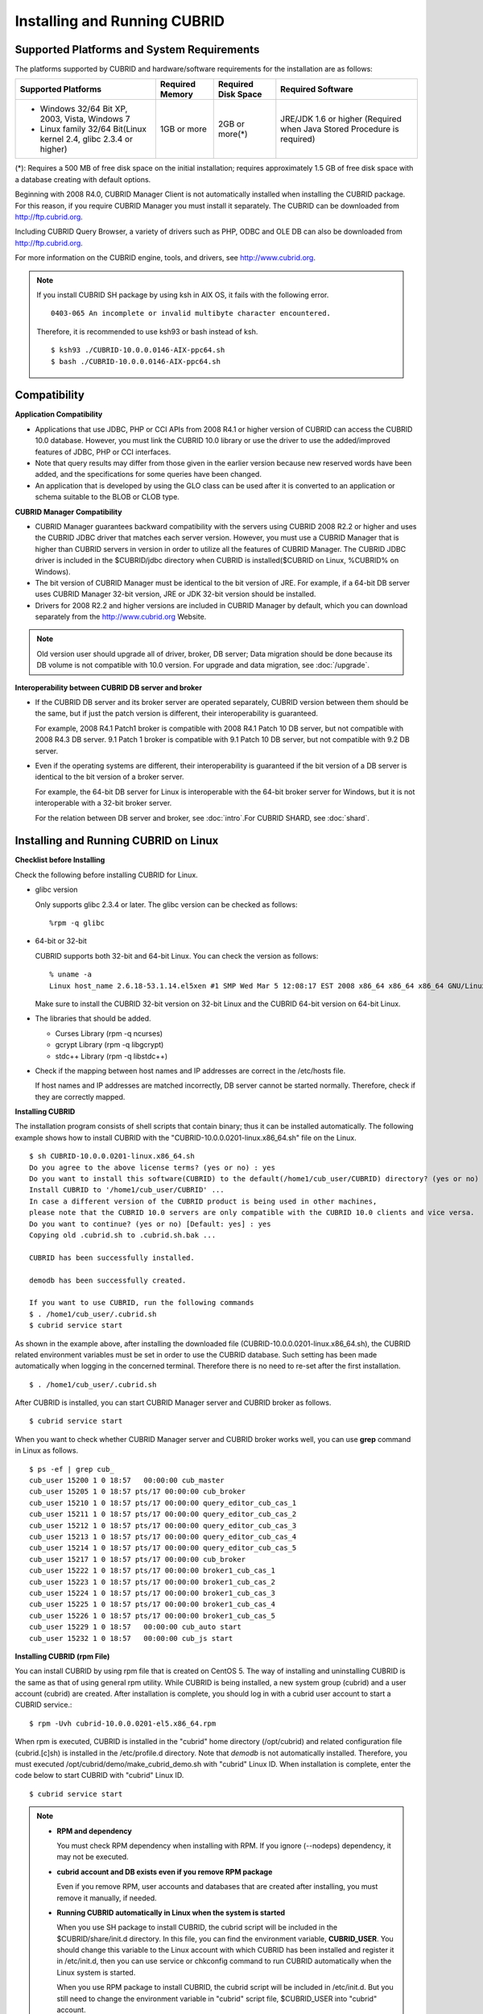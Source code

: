 .. _install-execute:

Installing and Running CUBRID
=============================

Supported Platforms and System Requirements
-------------------------------------------

The platforms supported by CUBRID and hardware/software requirements for the installation are as follows:

+---------------------------------------------------------------------+------------------+---------------------+--------------------------------------+
| Supported Platforms                                                 | Required Memory  | Required Disk Space | Required Software                    |
+=====================================================================+==================+=====================+======================================+
| * Windows 32/64 Bit XP, 2003, Vista, Windows 7                      | 1GB or more      | 2GB or more(\*)     | JRE/JDK 1.6 or higher                |
|                                                                     |                  |                     | (Required when Java Stored Procedure |
| * Linux family 32/64 Bit(Linux kernel 2.4, glibc 2.3.4 or higher)   |                  |                     | is required)                         |
+---------------------------------------------------------------------+------------------+---------------------+--------------------------------------+

(\*): Requires a 500 MB of free disk space on the initial installation; requires approximately 1.5 GB of free disk space with a database creating with default options.

Beginning with 2008 R4.0, CUBRID Manager Client is not automatically installed when installing the CUBRID package. For this reason, if you require CUBRID Manager you must install it separately. The CUBRID can be downloaded from http://ftp.cubrid.org.

Including CUBRID Query Browser, a variety of drivers such as PHP, ODBC and OLE DB can also be downloaded from http://ftp.cubrid.org.

For more information on the CUBRID engine, tools, and drivers, see http://www.cubrid.org.

.. note:: 
  
    If you install CUBRID SH package by using ksh in AIX OS, it fails with the following error. 
  
    :: 
  
        0403-065 An incomplete or invalid multibyte character encountered. 
  
    Therefore, it is recommended to use ksh93 or bash instead of ksh.
    
    ::
  
        $ ksh93 ./CUBRID-10.0.0.0146-AIX-ppc64.sh 
        $ bash ./CUBRID-10.0.0.0146-AIX-ppc64.sh 

Compatibility
-------------

**Application Compatibility**

*   Applications that use JDBC, PHP or CCI APIs from 2008 R4.1 or higher version of CUBRID can access the CUBRID 10.0 database. However, you must link the CUBRID 10.0 library or use the driver to use the added/improved features of JDBC, PHP or CCI interfaces.

*   Note that query results may differ from those given in the earlier version because new reserved words have been added, and the specifications for some queries have been changed.

*   An application that is developed by using the GLO class can be used after it is converted to an application or schema suitable to the BLOB or CLOB type.

**CUBRID Manager Compatibility**

*   CUBRID Manager guarantees backward compatibility with the servers using CUBRID 2008 R2.2 or higher and uses the CUBRID JDBC driver that matches each server version. However, you must use a CUBRID Manager that is higher than CUBRID servers in version in order to utilize all the features of CUBRID Manager. The CUBRID JDBC driver is included in the $CUBRID/jdbc directory when CUBRID is installed($CUBRID on Linux, %CUBRID% on Windows).

*   The bit version of CUBRID Manager must be identical to the bit version of JRE. For example, if a 64-bit DB server uses CUBRID Manager 32-bit version, JRE or JDK 32-bit version should be installed.

*   Drivers for 2008 R2.2 and higher versions are included in CUBRID Manager by default, which you can download separately from the http://www.cubrid.org Website.

.. note:: Old version user should upgrade all of driver, broker, DB server; Data migration should be done because its DB volume is not compatible with 10.0 version.
    For upgrade and data migration, see :doc:`/upgrade`.

**Interoperability between CUBRID DB server and broker**

*   If the CUBRID DB server and its broker server are operated separately, CUBRID version between them should be the same, but if just the patch version is different, their interoperability is guaranteed.

    For example, 2008 R4.1 Patch1 broker is compatible with 2008 R4.1 Patch 10 DB server, but not compatible with 2008 R4.3 DB server. 9.1 Patch 1 broker is compatible with 9.1 Patch 10 DB server, but not compatible with 9.2 DB server.
    
*   Even if the operating systems are different, their interoperability is guaranteed if the bit version of a DB server is identical to the bit version of a broker server. 

    For example, the 64-bit DB server for Linux is interoperable with the 64-bit broker server for Windows, but it is not interoperable with a 32-bit broker server.

    For the relation between DB server and broker, see :doc:`intro`.For CUBRID SHARD, see :doc:`shard`.

.. _Installing-and-Running-on-Linux:

Installing and Running CUBRID on Linux
--------------------------------------

**Checklist before Installing**

Check the following before installing CUBRID for Linux.

*   glibc version 
    
    Only supports glibc 2.3.4 or later.
    The glibc version can be checked as follows: ::
    
        %rpm -q glibc
    
*   64-bit or 32-bit
    
    CUBRID supports both 32-bit and 64-bit Linux. You can check the version as follows: ::
    
        % uname -a
        Linux host_name 2.6.18-53.1.14.el5xen #1 SMP Wed Mar 5 12:08:17 EST 2008 x86_64 x86_64 x86_64 GNU/Linux
    
    Make sure to install the CUBRID 32-bit version on 32-bit Linux and the CUBRID 64-bit version on 64-bit Linux. 
    
*   The libraries that should be added.
    
    *   Curses Library (rpm -q ncurses)
    *   gcrypt Library (rpm -q libgcrypt)
    *   stdc++ Library (rpm -q libstdc++)
    
*   Check if the mapping between host names and IP addresses are correct in the /etc/hosts file.

    If host names and IP addresses are matched incorrectly, DB server cannot be started normally. Therefore, check if they are correctly mapped.
    
**Installing CUBRID**

The installation program consists of shell scripts that contain binary; thus it can be installed automatically. The following example shows how to install CUBRID with the "CUBRID-10.0.0.0201-linux.x86_64.sh" file on the Linux. ::

    $ sh CUBRID-10.0.0.0201-linux.x86_64.sh
    Do you agree to the above license terms? (yes or no) : yes
    Do you want to install this software(CUBRID) to the default(/home1/cub_user/CUBRID) directory? (yes or no) [Default: yes] : yes
    Install CUBRID to '/home1/cub_user/CUBRID' ...
    In case a different version of the CUBRID product is being used in other machines, 
    please note that the CUBRID 10.0 servers are only compatible with the CUBRID 10.0 clients and vice versa.
    Do you want to continue? (yes or no) [Default: yes] : yes
    Copying old .cubrid.sh to .cubrid.sh.bak ...

    CUBRID has been successfully installed.

    demodb has been successfully created.

    If you want to use CUBRID, run the following commands
    $ . /home1/cub_user/.cubrid.sh
    $ cubrid service start

As shown in the example above, after installing the downloaded file (CUBRID-10.0.0.0201-linux.x86_64.sh), the CUBRID related environment variables must be set in order to use the CUBRID database. Such setting has been made automatically when logging in the concerned terminal. Therefore there is no need to re-set after the first installation. ::

    $ . /home1/cub_user/.cubrid.sh

After CUBRID is installed, you can start CUBRID Manager server and CUBRID broker as follows. ::

    $ cubrid service start

When you want to check whether CUBRID Manager server and CUBRID broker works well, you can use **grep** command in Linux as follows. ::

    $ ps -ef | grep cub_
    cub_user 15200 1 0 18:57   00:00:00 cub_master
    cub_user 15205 1 0 18:57 pts/17 00:00:00 cub_broker
    cub_user 15210 1 0 18:57 pts/17 00:00:00 query_editor_cub_cas_1
    cub_user 15211 1 0 18:57 pts/17 00:00:00 query_editor_cub_cas_2
    cub_user 15212 1 0 18:57 pts/17 00:00:00 query_editor_cub_cas_3
    cub_user 15213 1 0 18:57 pts/17 00:00:00 query_editor_cub_cas_4
    cub_user 15214 1 0 18:57 pts/17 00:00:00 query_editor_cub_cas_5
    cub_user 15217 1 0 18:57 pts/17 00:00:00 cub_broker
    cub_user 15222 1 0 18:57 pts/17 00:00:00 broker1_cub_cas_1
    cub_user 15223 1 0 18:57 pts/17 00:00:00 broker1_cub_cas_2
    cub_user 15224 1 0 18:57 pts/17 00:00:00 broker1_cub_cas_3
    cub_user 15225 1 0 18:57 pts/17 00:00:00 broker1_cub_cas_4
    cub_user 15226 1 0 18:57 pts/17 00:00:00 broker1_cub_cas_5
    cub_user 15229 1 0 18:57   00:00:00 cub_auto start
    cub_user 15232 1 0 18:57   00:00:00 cub_js start

**Installing CUBRID (rpm File)**

You can install CUBRID by using rpm file that is created on CentOS 5. The way of installing and uninstalling CUBRID is the same as that of using general rpm utility. While CUBRID is being installed, a new system group (cubrid) and a user account (cubrid) are created. After installation is complete, you should log in with a cubrid user account to start a CUBRID service.::

    $ rpm -Uvh cubrid-10.0.0.0201-el5.x86_64.rpm

When rpm is executed, CUBRID is installed in the "cubrid" home directory (/opt/cubrid) and related configuration file (cubrid.[c]sh) is installed in the /etc/profile.d directory. Note that *demodb* is not automatically installed. Therefore, you must executed /opt/cubrid/demo/make_cubrid_demo.sh with "cubrid" Linux ID. When installation is complete, enter the code below to start CUBRID with "cubrid" Linux ID. ::

    $ cubrid service start

.. note:: \

    *   **RPM and dependency**
    
        You must check RPM dependency when installing with RPM. If you ignore (--nodeps) dependency, it may not be executed. 
        
    *   **cubrid account and DB exists even if you remove RPM package**
        
        Even if you remove RPM, user accounts and databases that are created after installing, you must remove it manually, if needed.
        
    *   **Running CUBRID automatically in Linux when the system is started**
    
        When you use SH package to install CUBRID, the cubrid script will be included in the $CUBRID/share/init.d directory. In this file, you can find the environment variable, **CUBRID_USER**. You should change this variable to the Linux account with which CUBRID has been installed and register it in /etc/init.d, then you can use service or chkconfig command to run CUBRID automatically when the Linux system is started.

        When you use RPM package to install CUBRID, the cubrid script will be included in /etc/init.d. But you still need to change the environment variable in "cubrid" script file, $CUBRID_USER into "cubrid" account.

    *   **In /etc/hosts file, check if a host name and an IP address mapping is normal**

        If a host name and an IP address is abnormally mapped, you cannot start DB server. Therefore, you should check if they are normally mapped.
        
**Installing CUBRID on Fedora/CentOS**

To install CUBRID using the yum command, you should know where the CUBRID package is located. Choose appropriate location based on your operating system.

*   `http://www.cubrid.org/yum_repository <http://www.cubrid.org/yum_repository>`_

For example, if you are using Fedora 16, execute the command below. In the example, fc16 refers to Fedora 16. ::

    $ rpm -i http://yumrepository.cubrid.org/cubrid_repo_settings/9.0.0/cubridrepo-9.0.0-1.fc16.noarch.rpm

If you are using CentOS 6.2, execute the command below. In this example, el6.2 refers to CentOS. ::

    $ rpm -i http://yumrepository.cubrid.org/cubrid_repo_settings/9.0.0/cubridrepo-9.0.0-1.el6.2.noarch.rpm

You can install the CUBRID package you have desired based on the command you execute. To install the latest version, execute the command below. ::

    $ yum install cubrid

To install the earlier version, you should include version information in the command. ::

    $ yum install cubrid-8.4.3

After installation is complete, configure environment variables including installation path of CUBRID and then apply them to system.

**Installing CUBRID on Ubuntu**

To install CUBRID using the apt-get command on Ubuntu, add the CUBRID storage first and then update the apt index. ::

    $ sudo add-apt-repository ppa:cubrid/cubrid
    $ sudo apt-get update

To install the latest version, execute the command below. ::

    $ sudo apt-get install cubrid

To install the earlier version, you should include version information in the command. ::

    $ sudo apt-get install cubrid-8.4.3

After installation is complete, configure environment variables including installation path of CUBRID and then apply them to system.

**Upgrading CUBRID**

When you specify an installation directory where the previous version of CUBRID is already installed, a message which asks to overwrite files in the directory will appear. Entering **no** will stop the installation. ::

    Directory '/home1/cub_user/CUBRID' exist!
    If a CUBRID service is running on this directory, it may be terminated abnormally.
    And if you don't have right access permission on this directory(subdirectories or files), install operation will be failed.
    Overwrite anyway? (yes or no) [Default: no] : yes

Choose whether to overwrite the existing configuration files during the CUBRID installation. Entering **yes** will overwrite and back up them as extension .bak files. ::

    The configuration file (.conf or .pass) already exists. Do you want to overwrite it? (yes or no) : yes

For more information on upgrading a database from a previous version to a new version, see :doc:`upgrade`.

**Configuring Environment**

You can modify the environment such as service ports etc. edit the parameters of a configuration file located in the **$CUBRID/conf** directory. See :ref:`Installing-and-Running-on-Windows` for more information.

**Starting CUBRID automatically when starting a system on Linux**

If you have installed CUBRID with SH package, it includes "cubrid" script on the $CUBRID/share/init.d directory. Change **$CUBRID_USER** environment variable in this script as a Linux account which installed CUBRID; if you register this script to /etc/init.d directory, CUBRID can be started automatically when Linux system is started by using a **service** command or a **chkconfig** command.

If you have installed CUBRID with RPM package, "cubrid" script is added to the /etc/init.d directory. But you need to change **$CUBRID_USER** environment variable into "cubrid" account.        

**Installing CUBRID Interfaces**

You can see the latest information on interface modules such as CCI, JDBC, PHP, ODBC, OLE DB, ADO.NET, Ruby, Python and Node.js and install them by downloading files from `http://www.cubrid.org/wiki_apis <http://www.cubrid.org/wiki_apis>`_ .

A simple description on each driver can be found on :doc:`/api/index`.

**Installing CUBRID Tools**

You can see the latest information on tools such as CUBRID Manager and CUBRID Query Browser and install them by downloading files from `http://www.cubrid.org/wiki_tools <http://www.cubrid.org/wiki_tools>`_ .

CUBRID Web Manager is started when the CUBRID is installed, and you can see this by accessing to https://localhost:8282/ .

.. _Installing-and-Running-on-Windows:

Installing and Running CUBRID on Windows
----------------------------------------

**Checklist before Installing**

You should check the below before installing CUBRID for Windows.

*   64-bit or not
    
    CUBRID supports both 32-bit and 64-bit Windows. You can check the version by selecting [My Computer] > [System Properties]. Make sure to install the CUBRID 32-bit version on 32-bit Windows and the CUBRID 64-bit version on 64-bit Windows.

*   Run with administrative privilege

    If you want to install CUBRID on Windows Vista or higher, execute the installation file with administrative privileges. On the popup menu after clicking right mouse button on the CUBRID installation file, choose [Execute as an administrator (A)].

**Installation Process**
    
**Step 1: Specifying the directory to install**

**Step 2: Selecting Setup Type**

*   **Server and Driver Installation** : CUBRID Server, CSQL (a command line tool), interface drivers (JDBC, C API) are all installed.

**Step 3: Creating a sample database**
    
    To create a sample database, it requires 300MB disk space. 

**Step 4: Completing the installation**

    CUBRID Service Tray appears on the right bottom.

.. note:: 

    CUBRID Service is automatically started when the system is rebooted. If you want to stop the  when the system is rebooted, change the "Start parameters" of "CUBRIDService" as "Stop"; "Control Panel > Administrative Tools > Services" and double-clicking "CUBRIDService", then pop-up window will be shown.


**Checklist After Installation**

*   Whether the start of CUBRID Service Tray or not

    If CUBRID Service Tray is not automatically started when starting a system, confirm the following.

    *   Check if Task Scheduler is started in [Start button] > [Control panel] > [Administrative Tools] > [Services]; if not, start Task Scheduler.
    *   Check if CUBRID Service Tray is registered in [Start button] > [All Programs] > [Startup]; if not, register CUBRID Service Tray.
    
**Upgrading CUBRID**

To install a new version of CUBRID in an environment in which a previous version has already been installed, select [CUBRID Service Tray] > [Exit] from the menu to stop currently running services, and then remove the previous version of CUBRID. Note that when you are prompted with "Do you want to delete all the existing version of databases and the configuration files?" you must select "No" to protect the existing databases.

For more information on upgrading a database from a previous version to a new version, see :doc:`upgrade`.

**Configuring Environment**

You can change configuration such as service ports to meet the user environment by changing the parameter values of following files which are located in the **%CUBRID%\\conf** directory. If a firewall has been configured, the ports used in CUBRID need to be opened.

*   **cm.conf**
    
    A configuration file for CUBRID Manager. The port that the Manager server process uses is called  **cm_port** and its default value is **8001** . Two ports are used and the port number is determined by the **cm_port** parameter. If 8001 is specified, 8001 and 8002 (configured number plus 1) ports will be used. For details, see `CUBRID Manager Manual <http://www.cubrid.org/wiki_tools/entry/cubrid-manager-manual>`_ .
    
*   **cm_ext.conf**
    
    A configuration file for CUBRID Web Manager. **listen** is the port to be used in the web manager server process, and its default value is **8282**. For more details, see `CUBRID Web Manager Manual <http://www.cubrid.org/wiki_tools/entry/cubrid-web-manager-manual>`_ .
    
*   **cubrid.conf**
    
    A configuration file for server. You can use it to configure the following values: database memory, the number threads based on the number of concurrent users, communication port between broker and server, etc.  The port that a master process uses is called cubrid_port_id and its default value is 1523. For details, see :ref:`cubrid-conf-default-parameters`.
    
*   **cubrid_broker.conf**
    
    A configuration file for broker. You can use it to configure the following values: broker port, the number of application servers (CAS), SQL LOG, etc. The port that a broker uses is called **BROKER_PORT**. A port you see in the drivers such as JDBC is its corresponding broker's port. **APPL_SERVER_PORT** is a port that a broker application server (CAS) uses and it is added only in Windows. The default value is  **BROKER_PORT** +1. The number of ports used is the same as the number of CAS, starting from the specified port's number plus 1. For details, see :ref:`parameter-by-broker`.
    For example, if the value of **APPL_SERVER_PORT** is 35000 and the maximum number of CASes by **MAX_NUM_APPL_SERVER** is 50, then listening ports on CASes are 35000, 35001, ..., 35049.
    For more details, see :ref:`parameter-by-broker`. 

    The **CCI_DEFAULT_AUTOCOMMIT** broker parameter is supported since 2008 R4.0. The default value in the version is **OFF** and it is later changed to **ON** .  Therefore, users who have upgraded from 2008 R4.0 to 2008 R4.1 or later versions should change this value to **OFF** or configure the auto-commit mode to **OFF** .

**Installing CUBRID Interfaces**

You can see the latest information on interface modules such as JDBC, PHP, ODBC, and OLE DB and install them by downloading files from `http://www.cubrid.org/wiki_apis`.

A simple description on each driver can be found on :doc:`/api/index`.

**Installing CUBRID Tools**

You can see the latest information on tools such as CUBRID Manager and CUBRID Query Browser and install them by downloading files from `http://www.cubrid.org/wiki_tools`.

CUBRID Web Manager is started when the CUBRID is installed, and you can see this by accessing to https://localhost:8282/.

Installing with a Compressed Package
------------------------------------

Installing CUBRID with tar.gz on Linux
^^^^^^^^^^^^^^^^^^^^^^^^^^^^^^^^^^^^^^

**Checklist before Installing**

Check the following before installing CUBRID for Linux.

*   glibc version 
    
    Only supports glibc 2.3.4 or later.
    The glibc version can be checked as follows: ::
    
        %rpm -q glibc
    
*   64-bit or 32-bit
    
    CUBRID supports both 32-bit and 64-bit Linux. You can check the version as follows: ::
    
        % uname -a
        Linux host_name 2.6.18-53.1.14.el5xen #1 SMP Wed Mar 5 12:08:17 EST 2008 x86_64 x86_64 x86_64 GNU/Linux
    
    Make sure to install the CUBRID 32-bit version on 32-bit Linux and the CUBRID 64-bit version on 64-bit Linux. 
    
*   The libraries that should be added.
    
    *   Curses Library (rpm -q ncurses)
    *   gcrypt Library (rpm -q libgcrypt)
    *   stdc++ Library (rpm -q libstdc++)
    
*   Check if the mapping between host names and IP addresses are correct in the /etc/hosts file.

    If host names and IP addresses are matched incorrectly, DB server cannot be started normally. Therefore, check if they are correctly mapped.

**Installation Process**

    **Specifying the Directory to Install**

    *   Decompress the compressed file to the directory to install.

        ::
        
            tar xvfz CUBRID-10.0.0.0181-linux.x86_64.tar.gz /home1/cub_user/

        CUBRID directory is created under /home1/cub_user/ and files are created under CUBRID directory.

    **Specifying Environment Variables**

    #.  Add below environment variables to a shell script which is run automatically and located under the home direcoty of a user.
    
        The below is an example to add environemt variables to .bash_profile when you run on the bash shell.

        ::
        
            export CUBRID=/home1/cub_user/CUBRID
            export CUBRID_DATABASES=$CUBRID/databases
            
    #.  Add CUBRID JDBC library file name to the CLASSPATH environment variable.
    
        ::
        
            export CLASSPATH=$CUBRID/jdbc/cubrid_jdbc.jar:$CLASSPATH
            
    #.  Add CUBRID bin directory to PATH environment variables.
      
        ::
        
            export PATH=$CUBRID/bin:$PATH
                
    **Creating DB**
        
    *   Move to the directory to create DB on the console and create DB.

        ::
        
            cd $CUBRID_DATABASES
            mkdir testdb
            cd testdb
            cubrid createdb --db-volume-size=100M --log-volume-size=100M testdb en_US

    **Auto-starting when Booting**

    *   "cubrid" script is included in the $CUBRID/share/init.d directory. Change the value of **$CUBRID_USER** environment variable into the Linux accout which installed CUBRID and register this script to /etc/init.d; then you can start automatically by using "service" or "chkconfig" command.
            
    **Auto-starting DB**    

    *   To start DB automatically when you booting a system, change the below in  $CUBRID/conf/cubrid.conf.

        ::
            
            [service]
            service=server, broker, manager
            server=testdb

    *   In the "service" parameter, processes to be auto-started are specified.
    *   In the "server" parameter, DB name to be auto-started is specified.
        
For environment setting, tools installation and interfaces installation after CUBRID installation,  see :ref:`Installing-and-Running-on-Linux`.
            
Installing CUBRID with zip on Windows
^^^^^^^^^^^^^^^^^^^^^^^^^^^^^^^^^^^^^

**Checklist before Installing**

Check below list before installing CUBRID database of Windows version.

*   64bit or 32bit

    CUBRID supports both 32-bit and 64-bit Windows. You can check the version by selecting [My Computer] > [System Properties]. Make sure to install the CUBRID 32-bit version on 32-bit Windows and the CUBRID 64-bit version on 64-bit Windows.
    
**Installation Process**

    **Specifying the Directory to Install**

    *   Decompress the compressed file to the directory to install.

        ::
        
            C:\CUBRID

    **Specifying Environment Variables**

    #.  Select [Start button] > [Computer] > (click right mouse button) > [Properties] > [Advanced system settings] > [Environment Variables].
    #.  Click [New ...] under the system variables and add system variables as below.
    
        ::
        
            CUBRID = C:\CUBRID
            CUBRID_DATABASES = %CUBRID%\databases
            
    #.  Add CUBRID JDBC library name to CLASSPATH system variable.
    
        ::
        
            %CUBRID%\jdbc\cubrid_jdbc.jar       
            
    #.  Add CUBRID bin directory to Path system variable.
      
        ::
        
            %CUBRID%\bin
                
    **Creating DB**
        
    *   Run **cmd** command and open the colsole; move to the directory to create DB and create DB.

        ::
        
            cd C:\CUBRID\databases
            md testdb
            cd testdb
            c:\CUBRID\databases\testdb>cubrid createdb --db-volume-size=100M --log-volume-size=100M testdb en_US
    
    **Auto-starting when Booting**
    
    *   To start CUBRID automatically when booting the Windows system, CUBRID Service should be registered to Windows Service.
        
        #.  Register CUBRID Service to Windows Service.

            ::
            
                C:\CUBRID\bin\ctrlService.exe -i C:\CUBRID\bin
            
        #.  The below shows how to start/stop CUBRID Service.
        
            ::
            
                C:\CUBRID\bin\ctrlService.exe -start/-stop
            
    **Auto-starting DB**    

    *   To start DB when booting on Windows, change below in C:\\CUBRID\conf\\cubrid.conf.

        ::
            
            [service]
            service=server, broker, manager
            server=testdb

        *   Specify the processes to start automatically on the "service" parameter.
        *   Specify the DB name to start automatically on the "server" parameter.

    **Removing from Service**

    *   To remove registered CUBRID Service, run the following.

        ::
        
            C:\CUBRID\bin\ctrlService.exe -u

**Registering CUBRID Service Tray**
    
Since CUBRID Service Tray is not automatically registered when installing CUBRID with zip file, it is required to register manually if you want CUBRID Service Tray.
    
#.  Create a link of C:\\CUBRID\\bin\\CUBRID_Service_Tray.exe in [Start button] > [All Programs] > [Startup].

#.  Input "regedit" in [Start button] > [Accessories] > [Run] to run a registry editor.

#.  Create CUBRID folder under [Computer] > [HKEY_LOCAL_MACHINE] > [SOFTWARE].

#.  Create [cmclient] folder under [CUBRID] folder(Edit > New > Key) and add below items(Edit > New > String Value).

    ::
    
        Name          Type       Data

        ROOT_PATH     REG_SZ     C:\CUBRID\cubridmanager
        
#.  Create [cmserver] folder under [CUBRID] folder(Edit > New > Key) and add below items(Edit > New > String Value).

    ::
    
        Name          Type       Data

        ROOT_PATH     REG_SZ     C:\CUBRID

#.  Create [CUBRID] folder under [CUBRID] folder(Edit > New > Key) and add below items(Edit > New > String Value).


    ::
    
        Name          Type       Data

        ROOT_PATH     REG_SZ     C:\CUBRID

#.  When rebooting Windows, CUBRID Service Tray is created under right side.
    
**Checklist After Installation**

*   Whether the start of CUBRID Service Tray or not

    If CUBRID Service Tray is not automatically started when starting a system, confirm the following.

    *   Check if Task Scheduler is started in [Start button] > [Control panel] > [Administrative Tools] > [Services]; if not, start Task Scheduler.
    
    *   Check if CUBRID Service Tray is registered in [Start button] > [All Programs] > [Startup]; if not, register CUBRID Service Tray.

For environment setting, tools installation and interfaces installation after CUBRID installation,  see :ref:`Installing-and-Running-on-Windows`.

